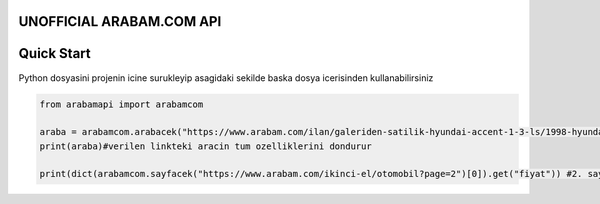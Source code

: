 UNOFFICIAL ARABAM.COM API
-----------
Quick Start
-----------
Python dosyasini projenin icine surukleyip asagidaki sekilde baska dosya icerisinden kullanabilirsiniz

.. code-block:: python

    from arabamapi import arabamcom

    araba = arabamcom.arabacek("https://www.arabam.com/ilan/galeriden-satilik-hyundai-accent-1-3-ls/1998-hyundai-accent-1-3-ls/27892288")
    print(araba)#verilen linkteki aracin tum ozelliklerini dondurur
    
    print(dict(arabamcom.sayfacek("https://www.arabam.com/ikinci-el/otomobil?page=2")[0]).get("fiyat")) #2. sayfanin 1. ilanindaki aracin fiyatini yazdirir
